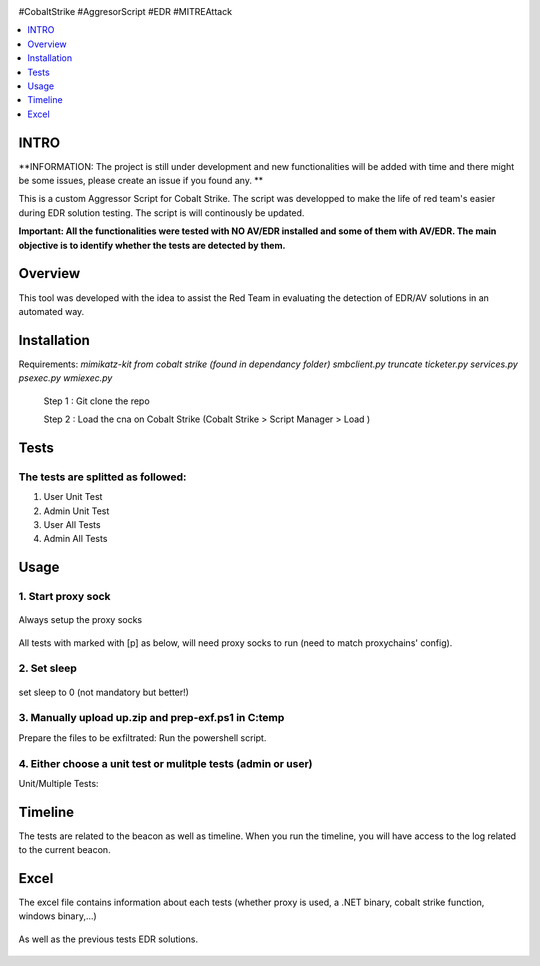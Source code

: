.. raw:: html

   <h1 align="center">

.. image:: ./img/cs.jpg
 	:width: 600px
 	:alt: SG-EDR-Test
.. raw:: html

   <br class="title">
   SG-EDR-Test
   <br>

.. image:: https://img.shields.io/github/last-commit/TH3xACE/SG_AggressorScript?style=plastic
   :target: 
   :alt: Last Commit

.. raw:: html

   </h1>

#CobaltStrike #AggresorScript #EDR #MITREAttack

.. contents:: 
    :local:
    :depth: 1

=============
INTRO
=============

**INFORMATION: The project is still under development and new functionalities will be added with time and there might be some issues, please create an issue if you found any. **

This is a custom Aggressor Script for Cobalt Strike. The script was developped to make the life of red team's easier during EDR solution testing. The script is will continously be updated. 

**Important: All the functionalities were tested with NO AV/EDR installed and some of them with AV/EDR. The main objective is to identify whether the tests are detected by them.**

=============
Overview
=============

This tool was developed with the idea to assist the Red Team in evaluating the detection of EDR/AV solutions in an automated way.

=============
Installation
=============

Requirements:
*mimikatz-kit from cobalt strike (found in dependancy folder)* 
*smbclient.py*
*truncate*
*ticketer.py*
*services.py*
*psexec.py*
*wmiexec.py*


 .. code-block:: console
 
 Step 1 :  Git clone the repo 
 
 Step 2 :  Load the cna on Cobalt Strike (Cobalt Strike > Script Manager > Load )
 
=============
Tests
=============

The tests are splitted as followed: 
--------------------------
1. User Unit Test
2. Admin Unit Test
3. User All Tests
4. Admin All Tests


=============
Usage
=============

1. Start proxy sock
--------------------------
 .. code-block:: console
 
Always setup the proxy socks 
  
 .. image:: ./img/socks.png
 	:width: 250px
 	:alt: Project

All tests with marked with [p] as below, will need proxy socks to run (need to match proxychains' config). 

 .. image:: ./img/socks-test.png
 	:width: 650px
 	:alt: Project
  
2. Set sleep
--------------------------
 .. code-block:: console
 
set sleep to 0 (not mandatory but better!) 
 
 .. image:: ./img/sleep.png
 	:width: 400px
 	:alt: Project  

3. Manually upload up.zip and prep-exf.ps1 in C:\temp
-----------------------------------------------------------
 
Prepare the files to be exfiltrated:
Run the powershell script.

  
  
4. Either choose a unit test or mulitple tests (admin or user)
-----------------------------------------------------------
 
Unit/Multiple Tests:
 .. code-block:: console
 
 .. image:: ./img/AllTests.png
 	:width: 400px
 	:alt: img-broken  
	

=============
Timeline
=============
	
The tests are related to the beacon as well as timeline. When you run the timeline, you will have access to the log related to the current beacon.

 .. image:: ./img/timeline.png
 	:width: 750px
 	:alt: img-broken  
	

=============
Excel 
=============
	
The excel file contains information about each tests (whether proxy is used, a .NET binary, cobalt strike function, windows binary,...)

 .. image:: ./img/info.png
 	:width: 1250px
 	:alt: img-broken  
	
As well as the previous tests EDR solutions.

 .. image:: ./img/tests.png
 	:width: 1250px
 	:alt: img-broken  

	

